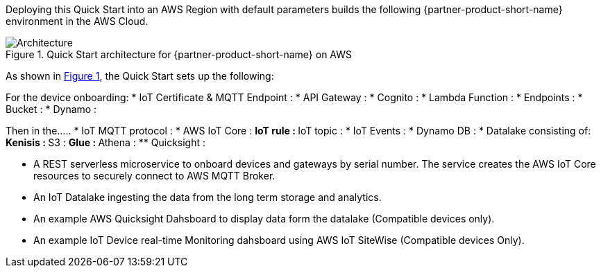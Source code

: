 :xrefstyle: short

Deploying this Quick Start into an AWS Region with
default parameters builds the following {partner-product-short-name} environment in the
AWS Cloud.

// Replace this example diagram with your own. Follow our wiki guidelines: https://w.amazon.com/bin/view/AWS_Quick_Starts/Process_for_PSAs/#HPrepareyourarchitecturediagram. Upload your source PowerPoint file to the GitHub {deployment name}/docs/images/ directory in this repo. 

[#architecture1]
.Quick Start architecture for {partner-product-short-name} on AWS
image::../images/iot-quickstart-archtecture.png[Architecture]

As shown in <<architecture1>>, the Quick Start sets up the following:

//TODO: expand on all the points below

For the device onboarding:
* IoT Certificate & MQTT Endpoint : 
* API Gateway : 
* Cognito :
* Lambda Function : 
* Endpoints : 
* Bucket : 
* Dynamo : 

Then in the.....
* IoT MQTT protocol :
* AWS IoT Core :
** IoT rule :
** IoT topic :
* IoT Events : 
* Dynamo DB : 
* Datalake consisting of:
** Kenisis : 
** S3 : 
** Glue : 
** Athena : 
** Quicksight :

* A REST serverless microservice to onboard devices and gateways by serial number. The service creates the AWS IoT Core resources to securely connect to AWS MQTT Broker.
* An IoT Datalake ingesting the data from the long term storage and analytics.
* An example AWS Quicksight Dahsboard to display data form the datalake (Compatible devices only).
* An example IoT Device real-time Monitoring dahsboard using AWS IoT SiteWise (Compatible devices Only).
// Add bullet points for any additional components that are included in the deployment. Make sure that the additional components are also represented in the architecture diagram. End each bullet with a period.
//TODO: extend the bullet points to include all the details in the arch diag
// [.small]#* The template that deploys the Quick Start into an existing VPC skips the components marked by asterisks and prompts you for your existing VPC configuration.#


